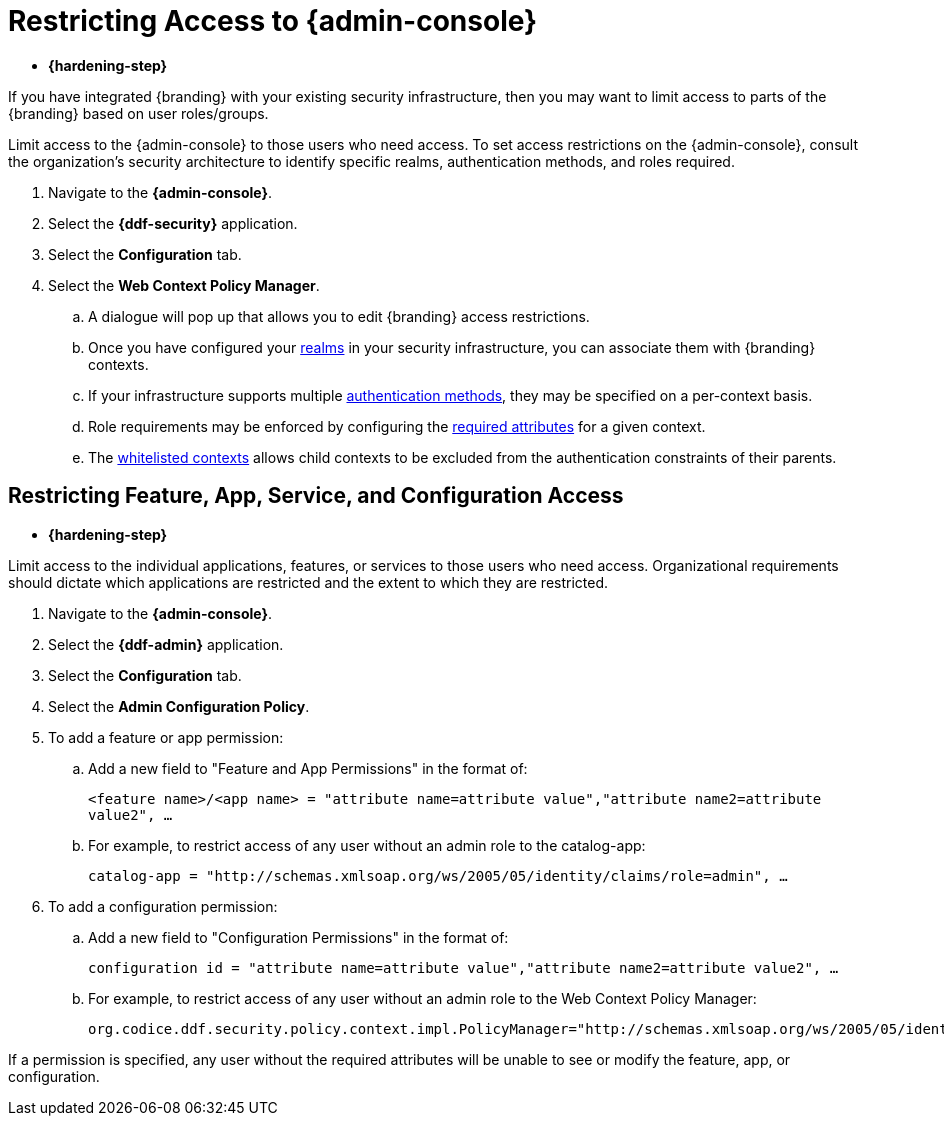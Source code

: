 :title: Restricting Access to {admin-console}
:type: configuration
:status: published
:parent: Configuring User Access
:summary: Introduction to the {admin-console}.
:order: 05

= Restricting Access to {admin-console}

* *{hardening-step}*

If you have integrated {branding} with your existing security infrastructure, then you may want to limit access to parts of the {branding} based on user roles/groups.

Limit access to the {admin-console} to those users who need access.
To set access restrictions on the {admin-console}, consult the organization's security architecture to identify specific realms, authentication methods, and roles required.

. Navigate to the *{admin-console}*.
. Select the *{ddf-security}* application.
. Select the *Configuration* tab.
. Select the *Web Context Policy Manager*.
.. A dialogue will pop up that allows you to edit {branding} access restrictions.
.. Once you have configured your xref:reference:tables/PolicyManager.adoc[realms] in your security infrastructure, you can associate them with {branding} contexts.
.. If your infrastructure supports multiple xref:reference:tables/PolicyManager.adoc#authentication_methods[authentication methods], they may be specified on a per-context basis.
.. Role requirements may be enforced by configuring the xref:reference:tables/PolicyManager.adoc#required_attributes[required attributes] for a given context.
.. The xref:reference:tables/PolicyManager.adoc#whitelisted_contexts[whitelisted contexts] allows child contexts to be excluded from the authentication constraints of their parents.

== Restricting Feature, App, Service, and Configuration Access

* *{hardening-step}*

Limit access to the individual applications, features, or services to those users who need access.
Organizational requirements should dictate which applications are restricted and the extent to which they are restricted.

. Navigate to the *{admin-console}*.
. Select the *{ddf-admin}* application.
. Select the *Configuration* tab.
. Select the *Admin Configuration Policy*.
. To add a feature or app permission:
.. Add a new field to "Feature and App Permissions" in the format of:
+
`<feature name>/<app name> = "attribute name=attribute value","attribute name2=attribute value2", ...`
+
.. For example, to restrict access of any user without an admin role to the catalog-app:
+
`catalog-app = "http://schemas.xmlsoap.org/ws/2005/05/identity/claims/role=admin", ...`
+
. To add a configuration permission:
.. Add a new field to "Configuration Permissions" in the format of:
+
`configuration id = "attribute name=attribute value","attribute name2=attribute value2", ...`
.. For example, to restrict access of any user without an admin role to the Web Context Policy Manager:
+
`org.codice.ddf.security.policy.context.impl.PolicyManager="http://schemas.xmlsoap.org/ws/2005/05/identity/claims/role=admin"`

If a permission is specified, any user without the required attributes will be unable to see or modify the feature, app, or configuration.
